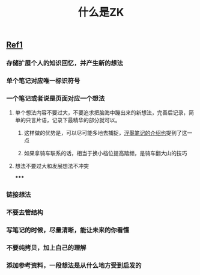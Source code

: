 #+TITLE: 什么是ZK

** [[https://www.reddit.com/r/Zettelkasten/comments/b566a4/what_is_a_zettelkasten/][Ref1]]
*** 存储扩展个人的知识回忆，并产生新的想法
*** 单个笔记对应唯一标识符号
*** 一个笔记或者说是页面对应一个想法
**** 单个想法内容不要过大，不要追求把脑海中蹦出来的新想法，完善后记录，简单的只言片语，记录下最精华的部分就可以。
***** 这样做的优势是，可以尽可能多地去捕捉，[[https://sspai.com/post/64009][浮墨笔记的介绍也]]提到了这一点
***** 如果拿骑车联系的话，相当于换小档位提高踏频，是骑车翻大山的技巧
**** 想法不要过大和发展想法不冲突
*****
*** 链接想法
*** 不要去管结构
*** 写笔记的时候，尽量清晰，能让未来的你看懂
*** 不要纯拷贝，加上自己的理解
*** 添加参考资料，一段想法是从什么地方受到启发的
